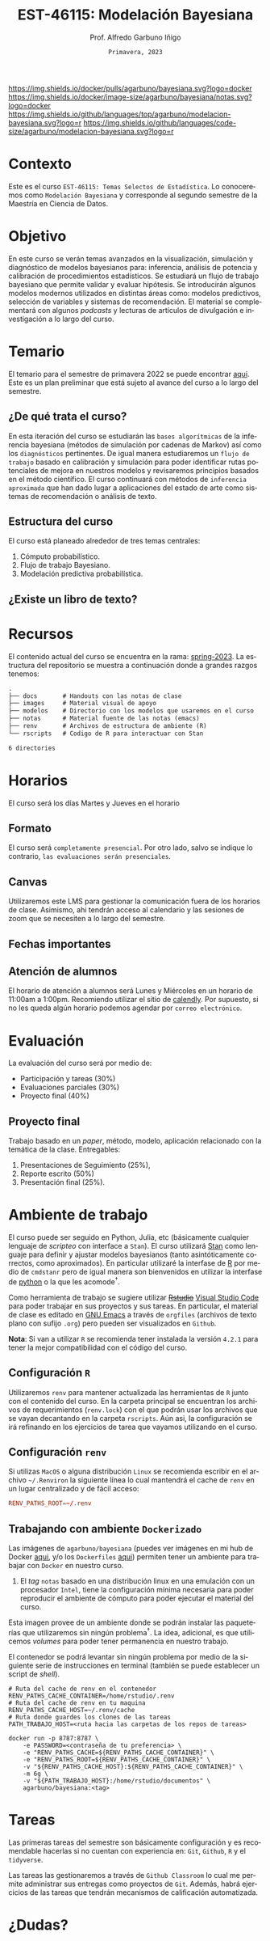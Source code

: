 #+TITLE: EST-46115: Modelación Bayesiana
#+AUTHOR: Prof. Alfredo Garbuno Iñigo
#+EMAIL:  agarbuno@itam.mx
#+DATE: ~Primavera, 2023~
:REVEAL_PROPERTIES:
#+LANGUAGE: es
#+OPTIONS: num:nil toc:nil timestamp:nil
#+REVEAL_REVEAL_JS_VERSION: 4
#+REVEAL_THEME: night
#+REVEAL_SLIDE_NUMBER: t
#+REVEAL_HEAD_PREAMBLE: <meta name="description" content="Modelación Bayesiana">
#+REVEAL_INIT_OPTIONS: width:1600, height:900, margin:.2
#+REVEAL_EXTRA_CSS: ./notas/mods.css
#+REVEAL_PLUGINS: (notes)
:END:
#+STARTUP: showall
#+EXCLUDE_TAGS: toc github latex

[[https://github.com/agarbuno/modelacion-bayesiana/actions/workflows/docker.yml/badge.svg]] [[https://img.shields.io/docker/pulls/agarbuno/bayesiana.svg?logo=docker]] [[https://img.shields.io/docker/image-size/agarbuno/bayesiana/notas.svg?logo=docker]] [[https://img.shields.io/github/languages/top/agarbuno/modelacion-bayesiana.svg?logo=r]] [[https://img.shields.io/github/languages/code-size/agarbuno/modelacion-bayesiana.svg?logo=r]] 

* Contenido                                                             :toc:
:PROPERTIES:
:TOC:      :include all  :ignore this :depth 2
:END:
:CONTENTS:
- [[#introducción][Introducción]]
- [[#objetivo][Objetivo]]
- [[#temario][Temario]]
  - [[#de-qué-trata-el-curso][¿De qué trata el curso?]]
  - [[#estructura-del-curso][Estructura del curso]]
  - [[#existe-un-libro-de-texto][¿Existe un libro de texto?]]
  - [[#lo-lograremos][¿Lo lograremos?]]
- [[#recursos][Recursos]]
- [[#horarios][Horarios]]
  - [[#formato][Formato]]
  - [[#canvas][Canvas]]
  - [[#fechas-importantes][Fechas importantes]]
  - [[#atención-de-alumnos][Atención de alumnos]]
- [[#evaluación][Evaluación]]
  - [[#proyecto-final][Proyecto final]]
- [[#ambiente-de-trabajo][Ambiente de trabajo]]
  - [[#configuración-r][Configuración R]]
  - [[#configuración-renv][Configuración renv]]
  - [[#trabajando-con-ambiente-dockerizado][Trabajando con ambiente Dockerizado]]
  - [[#configuración-de-docker][Configuración de Docker]]
- [[#tareas][Tareas]]
- [[#dudas][¿Dudas?]]
- [[#contribuidores][Contribuidores]]
- [[#bibliografía][Bibliografía]]
:END:

* Introducción                                                       :github:

Este es el repositorio con el contenido del curso en *Modelación Bayesiana* de la
*maestría en ciencia de datos*. También puede ser ofrecida de manera simultánea para alumnos
avanzados en las licenciaturas de matemáticas aplicadas, ciencia de datos y
actuaría.

#+REVEAL: split
#+begin_quote
Our goal is ~not to eliminate uncertainty~, but to understand and quantify the
uncertainty in order to make sound decisions. ---Netflix Tech Blog
#+end_quote

#+REVEAL: split

#+DOWNLOADED: screenshot @ 2022-01-23 01:22:55
#+attr_html: :width 1200 :align center
[[file:images/20220123-012255_screenshot.png]]

#+REVEAL: split
#+begin_quote
A previous acquaintance with probability and statistics is not necessary;
indeed, a certain amount of innocence in this area may be desirable, because
there will be less to unlearn. ---Jaynes, 2003.
#+end_quote

* Contexto 

Este es el curso ~EST-46115: Temas Selectos de Estadística~. Lo conoceremos como 
~Modelación Bayesiana~ y corresponde al segundo semestre de la Maestría en Ciencia 
de Datos. 

* Objetivo

En este curso se verán temas avanzados en la visualización, simulación y
diagnóstico de modelos bayesianos para: inferencia, análisis de potencia y
calibración de procedimientos estadísticos. Se estudiará un flujo de trabajo
bayesiano que permite validar y evaluar hipótesis. Se introducirán algunos
modelos modernos utilizados en distintas áreas como: modelos predictivos,
selección de variables y sistemas de recomendación. El material se complementará
con algunos /podcasts/ y lecturas de artículos de divulgación e investigación a lo
largo del curso.
 
* Temario

El temario para el semestre de primavera 2022 se puede encontrar 
[[https://github.com/ITAM-DS/modelacion-bayesiana/blob/spring-2022/docs/temario-modelacion-bayesiana.pdf][aqui]]. 
Este es un plan preliminar que está sujeto al avance del curso a lo largo del semestre. 

** ¿De qué trata el curso?

En esta iteración del curso se estudiarán las ~bases algorítmicas~ de la
inferencia bayesiana (métodos de simulación por cadenas de Markov) así como los
~diagnósticos~ pertinentes. De igual manera estudiaremos un ~flujo de trabajo~
basado en calibración y simulación para poder identificar rutas potenciales de
mejora en nuestros modelos y revisaremos principios basados en el método
científico. El curso continuará con métodos de ~inferencia aproximada~ que han
dado lugar a aplicaciones del estado de arte como sistemas de recomendación o
análisis de texto.

** Estructura del curso

El curso está planeado alrededor de tres temas centrales:
#+ATTR_REVEAL: :frag (appear)
1. Cómputo probabilístico.
2. Flujo de trabajo Bayesiano.
3. Modelación predictiva probabilística. 

** ¿Existe un libro de texto?

#+DOWNLOADED: screenshot @ 2022-01-23 01:11:36
#+attr_html: :width 1200 :align center
[[file:images/20220123-011136_screenshot.png]]

* Recursos

El contenido actual del curso se encuentra en la rama: 
[[https://github.com/agarbuno/modelacion-bayesiana/tree/spring-2023][spring-2023]]. La
estructura del repositorio se muestra a continuación donde a grandes
razgos tenemos:

#+begin_src bash :exports results :results org :eval never

tree -L 1 -d 

#+end_src

#+RESULTS:
#+begin_src org
.
├── docs       # Handouts con las notas de clase
├── images     # Material visual de apoyo
├── modelos    # Directorio con los modelos que usaremos en el curso
├── notas      # Material fuente de las notas (emacs)
├── renv       # Archivos de estructura de ambiente (R)
└── rscripts   # Codigo de R para interactuar con Stan

6 directories
#+end_src

* Horarios

El curso será los días Martes y Jueves en el horario

** Formato

El curso será ~completamente presencial~. Por otro lado, salvo se indique lo
contrario, ~las evaluaciones serán presenciales~.

** Canvas

Utilizaremos este LMS para gestionar la comunicación fuera de los horarios de
clase. Asimismo, ahi tendrán acceso al calendario y las sesiones de zoom que se
necesiten a lo largo del semestre.

** Fechas importantes

#+ATTR_REVEAL: :frag (appear)

** Atención de alumnos

El horario de atención a alumnos será Lunes y Miércoles en un horario de 11:00am
a 1:00pm. Recomiendo utilizar el sitio de [[https://calendly.com/alfredo-garbuno/entrevistas][calendly]]. Por supuesto, si no les
queda algún horario podemos agendar por ~correo electrónico~.

#+DOWNLOADED: screenshot @ 2022-08-09 10:19:38
#+attr_html: :width 700 :align center
[[file:images/20220809-101938_screenshot.png]]

* Evaluación

La evaluación del curso será por medio de:
#+ATTR_REVEAL: :frag (appear)
- Participación y tareas (30%)
- Evaluaciones parciales (30%)
- Proyecto final (40%)

** Proyecto final

Trabajo basado en un /paper/, método, modelo, aplicación relacionado con la temática de la clase.
Entregables: 
1. Presentaciones de Seguimiento (25%),
2. Reporte escrito (50%)
3. Presentación final (25%). 

* Ambiente de trabajo

El curso puede ser seguido en Python, Julia, etc (básicamente cualquier lenguaje de /scripteo/ con interface a ~Stan~). El curso utilizará
[[https://mc-stan.org/][Stan]] como lenguaje para definir y ajustar modelos bayesianos (tanto
asintóticamente correctos, como aproximados). En particular utilizaré la
interfase de [[https://www.r-project.org/][R]] por medio de ~cmdstanr~ pero de igual manera son bienvenidos en
utilizar la interfase de [[https://www.python.org/][python]] o la que les acomode$^\dagger$.

#+REVEAL: split

Como herramienta de trabajo se sugiere utilizar +[[https://www.rstudio.com/products/rstudio/download/][Rstudio]]+ 
[[https://code.visualstudio.com/][Visual Studio Code]] para
poder trabajar en sus proyectos y sus tareas. En particular, el material de
clase es editado en [[https://www.gnu.org/software/emacs/][GNU Emacs]] a través de =orgfiles= 
(archivos de texto plano con sufijo ~.org~) pero pueden ser visualizados en ~Github~.

#+REVEAL: split

*Nota*: Si van a utilizar ~R~ se recomienda tener instalada la versión ~4.2.1~ para
tener la mejor compatibilidad con el código del curso.

** Configuración ~R~

Utilizaremos ~renv~ para mantener actualizada las herramientas de ~R~ junto con el
contenido del curso. En la carpeta principal se encuentran los archivos de
requerimientos (=renv.lock=) con el que podrán usar los archivos que se vayan
decantando en la carpeta =rscripts=. Aún asi, la configuración se irá refinando
en los ejercicios de tarea que vayamos utilizando en el curso.

** Configuración ~renv~

Si utilizas ~MacOS~ o alguna distribución ~Linux~ se recomienda escribir en el
archivo ~~/.Renviron~ la siguiente línea lo cual mantendrá el cache de ~renv~ en un
lugar centralizado y de fácil acceso:

#+begin_src conf :tangle ~/.Renviron :mkdirp yes
  RENV_PATHS_ROOT=~/.renv
#+end_src

** Trabajando con ambiente ~Dockerizado~

Las imágenes de ~agarbuno/bayesiana~ (puedes ver imágenes en mi hub de Docker
[[https://hub.docker.com/repository/docker/agarbuno/bayesiana][aqui]], y/o los 
~Dockerfiles~ [[https://github.com/agarbuno/dockerfiles][aqui]]) permiten tener un ambiente para trabajar con
~Docker~ en nuestro curso.
1) El /tag/ ~notas~ basado en una distribución linux en una emulación con un
   procesador ~Intel~, tiene la configuración mínima necesaria para poder
   reproducir el ambiente de cómputo para poder ejecutar el material del curso.

#+REVEAL: split
Esta imagen provee de un ambiente donde se podrán instalar las paqueterías que
utilizaremos sin ningún problema$^\dagger$. La idea, adicional, es que utilicemos
/volumes/ para poder tener permanencia en nuestro trabajo.

#+REVEAL: split
El contenedor se podrá levantar sin ningún problema por medio de la siguiente
serie de instrucciones en terminal (también se puede establecer un script de
/shell/).

#+begin_src shell
  # Ruta del cache de renv en el contenedor
  RENV_PATHS_CACHE_CONTAINER=/home/rstudio/.renv
  # Ruta del cache de renv en tu maquina
  RENV_PATHS_CACHE_HOST=~/.renv/cache
  # Ruta donde guardes los clones de las tareas
  PATH_TRABAJO_HOST=<ruta hacia las carpetas de los repos de tareas>

  docker run -p 8787:8787 \
      -e PASSWORD=<contraseña de tu preferencia> \
      -e "RENV_PATHS_CACHE=${RENV_PATHS_CACHE_CONTAINER}" \
      -e "RENV_PATHS_ROOT=${RENV_PATHS_CACHE_CONTAINER}" \
      -v "${RENV_PATHS_CACHE_HOST}:${RENV_PATHS_CACHE_CONTAINER}" \
      -m 6g \ 
      -v "${PATH_TRABAJO_HOST}:/home/rstudio/documentos" \
      agarbuno/bayesiana:<tag>
#+end_src

** Configuración de ~Docker~                                          :github:

La imágen de Docker para el ambiente de RStudio está basada en la imagen de
[[https://hub.docker.com/r/rocker/tidyverse][rocker/tidyverse]] de los desarrolladores en el [[https://www.rocker-project.org/][Proyecto de Rocker]] con las
siguientes herramientas agregadas para la materia de modelación bayesiana:

- [[https://cran.r-project.org/web/packages/posterior/index.html][posterior]]
- [[https://cran.r-project.org/web/packages/bayesplot/index.html][bayesplot]]
- [[https://github.com/mjskay/tidybayes][tidybayes]]
- [[https://mc-stan.org/users/interfaces/cmdstan][cmdstan]]
- [[https://mc-stan.org/cmdstanr/][cmdstanr]]

Para instrucciones de uso, se sugiere seguir la [[https://github.com/rocker-org/rocker/wiki/Using-the-RStudio-image][Documentación de Rocker]]

Un ejemplo de como construir y correr este contenedor sería lo siguiente. En un
terminal, dentro del folder del repo, correr la siguiente línea

#+begin_src shell :exports code :results none
  docker build --tag bayesiana:notas .
#+end_src

El contenedor lo podemos despertar con

#+begin_src shell
  docker run -e PASSWORD=qwerty -p 8787:8787 --rm bayesiana:notas
#+end_src

Para vistarlo basta con utilizar la ruta ~localhost:8787~ en cualquier /browser/ de
internet y utilizar la contraseña especificada. Se puede agregar la bandera de
~-v~ si se quiere acceder a un folder local. Mas información de volúmenes se
pueden encontrar en la [[https://docs.docker.com/storage/volumes/][documentación]].

* Tareas 

Las primeras tareas del semestre son básicamente configuración y es recomendable
hacerlas si no cuentan con experiencia en: ~Git~, ~Github~, ~R~ y el ~tidyverse~.

Las tareas las gestionaremos a través de ~Github Classroom~ lo cual me permite
administrar sus entregas como proyectos de ~Git~. Además, habrá ejercicios de las
tareas que tendrán mecanismos de calificación automatizada.

#+REVEAL: split
#+DOWNLOADED: screenshot @ 2022-06-24 18:23:16
#+attr_html: :width 400 :align center
[[file:images/20220624-182316_screenshot.png]]

* ¿Dudas?

* Contribuidores                                                     :github:

[[https://github.com/AdrianTJ][AdrianTJ]] (ambiente en ~Docker~). 

* Bibliografía                                                        :latex:
\nocite{*}
bibliographystyle:abbrvnat
bibliography:references.bib

* COMMENT Plan de trabajo [10/15][66%]                             :noexport:
:PROPERTIES:
:UNNUMBERED: notoc
:END:
** DONE Repaso 
CLOSED: [2022-03-04 Fri 19:42]
** DONE Integración numerica
CLOSED: [2022-03-04 Fri 19:43]
** DONE MCMC (Parte 1)
CLOSED: [2022-03-04 Fri 19:43]
** DONE MCMC (Parte 2)
CLOSED: [2022-03-04 Fri 19:43]
** DONE HMC
CLOSED: [2022-03-04 Fri 19:43]
** DONE Diagnosticos
CLOSED: [2022-03-15 Tue 20:19]
** DONE Posterior Predictive Sampling
CLOSED: [2022-04-07 Thu 16:51]
** DONE Posterior and prior predictive checks
CLOSED: [2022-04-07 Thu 16:51]
** DONE Simulation Based calibration
CLOSED: [2022-05-02 Mon 16:26]
** DONE Evaluation and cross validation
CLOSED: [2022-05-02 Mon 16:26]
** TODO Decision Analysis
** TODO Poststratification
** TODO Clustering
** TODO Item response theory 
** TODO Variational inference


* COMMENT Posibles temas                                           :noexport:
:PROPERTIES:
:UNNUMBERED: notoc
:END:
** TODO Multi-Armed Bandits
Tomar el caso en [[https://www.smartly.io/blog/tutorial-how-we-productized-bayesian-revenue-estimation-with-stan][Smartly.io]] o también [[https://www.linkedin.com/pulse/tutorial-how-we-productized-bayesian-revenue-estimation-markus-ojala/][aqui]]. Comentarios por [[https://statmodeling.stat.columbia.edu/2018/01/21/smartly-io-productized-bayesian-revenue-estimation-stan/][Andrew Gelman]]. 
** TODO SIR modeling 
Tomar el caso en [Grenable, Stan tutorial]. 

Referencia muy general [[https://michaeldewittjr.com/dewitt_blog/posts/2020-08-28-bayesian-sir/][Michael DeWitt: Bayesian SIR]]. El caso mas completo aqui: [[https://mc-stan.org/users/documentation/case-studies/boarding_school_case_study.html][Bayesian workflow for disease transmission modeling in Stan]]. Referencia de Grenable: [[https://www.generable.com/post/fitting-a-basic-sir-model-in-stan][Fitting a Basic SIR Model in Stan]]. 

citep:Kusmierczyk2019a
